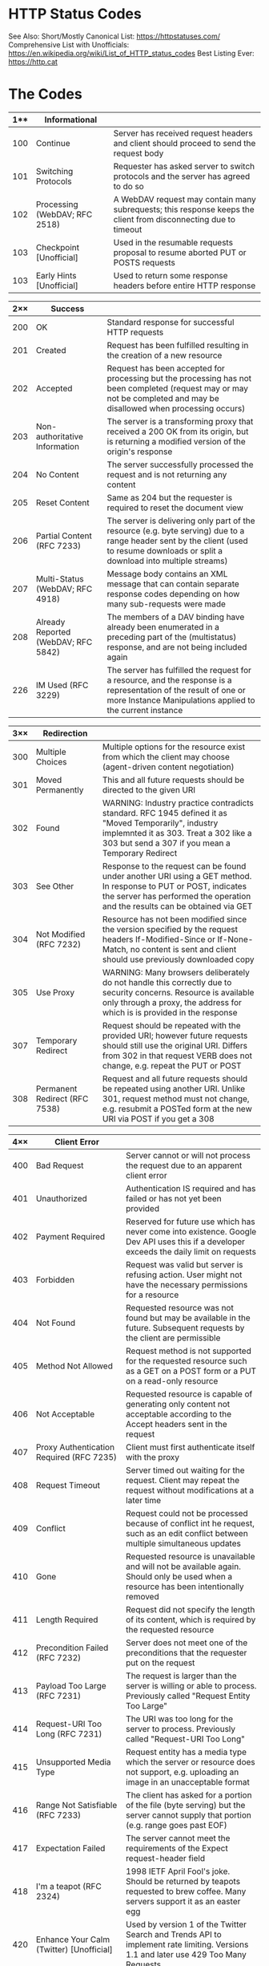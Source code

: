 * HTTP Status Codes

See Also:
Short/Mostly Canonical List: https://httpstatuses.com/
Comprehensive List with Unofficials: https://en.wikipedia.org/wiki/List_of_HTTP_status_codes
Best Listing Ever: https://http.cat

* The Codes

|-----+-------------------------------+-----------------------------------------------------------------------------------------------------------------|
| 1** | Informational                 |                                                                                                                 |
|-----+-------------------------------+-----------------------------------------------------------------------------------------------------------------|
| 100 | Continue                      | Server has received request headers and client should proceed to send the request body                          |
| 101 | Switching Protocols           | Requester has asked server to switch protocols and the server has agreed to do so                               |
| 102 | Processing (WebDAV; RFC 2518) | A WebDAV request may contain many subrequests; this response keeps the client from disconnecting due to timeout |
| 103 | Checkpoint [Unofficial]       | Used in the resumable requests proposal to resume aborted PUT or POSTS requests                                 |
| 103 | Early Hints [Unofficial]      | Used to return some response headers before entire HTTP response                                                |
|-----+-------------------------------+-----------------------------------------------------------------------------------------------------------------|

|-----+-------------------------------------+--------------------------------------------------------------------------------------------------------------------------------------------------------------------------------------|
| 2×× | Success                             |                                                                                                                                                                                      |
|-----+-------------------------------------+--------------------------------------------------------------------------------------------------------------------------------------------------------------------------------------|
| 200 | OK                                  | Standard response for successful HTTP requests                                                                                                                                       |
| 201 | Created                             | Request has been fulfilled resulting in the creation of a new resource                                                                                                               |
| 202 | Accepted                            | Request has been accepted for processing but the processing has not been completed (request may or may not be completed and may be disallowed when processing occurs)                |
| 203 | Non-authoritative Information       | The server is a transforming proxy that received a 200 OK from its origin, but is returning a modified version of the origin's response                                              |
| 204 | No Content                          | The server successfully processed the request and is not returning any content                                                                                                       |
| 205 | Reset Content                       | Same as 204 but the requester is required to reset the document view                                                                                                                 |
| 206 | Partial Content (RFC 7233)          | The server is delivering only part of the resource (e.g. byte serving) due to a range header sent by the client (used to resume downloads or split a download into multiple streams) |
| 207 | Multi-Status (WebDAV; RFC 4918)     | Message body contains an XML message that can contain separate response codes depending on how many sub-requests were made                                                           |
| 208 | Already Reported (WebDAV; RFC 5842) | The members of a DAV binding have already been enumerated in a preceding part of the (multistatus) response, and are not being included again                                        |
| 226 | IM Used (RFC 3229)                  | The server has fulfilled the request for a resource, and the response is a representation of the result of one or more Instance Manipulations applied to the current instance        |
|-----+-------------------------------------+--------------------------------------------------------------------------------------------------------------------------------------------------------------------------------------|

|-----+-------------------------------+----------------------------------------------------------------------------------------------------------------------------------------------------------------------------------------------------|
| 3×× | Redirection                   |                                                                                                                                                                                                    |
|-----+-------------------------------+----------------------------------------------------------------------------------------------------------------------------------------------------------------------------------------------------|
| 300 | Multiple Choices              | Multiple options for the resource exist from which the client may choose (agent-driven content negotiation)                                                                                        |
| 301 | Moved Permanently             | This and all future requests should be directed to the given URI                                                                                                                                   |
| 302 | Found                         | WARNING: Industry practice contradicts standard. RFC 1945 defined it as "Moved Temporarily", industry implemnted it as 303. Treat a 302 like a 303 but send a 307 if you mean a Temporary Redirect |
| 303 | See Other                     | Response to the request can be found under another URI using a GET method. In response to PUT or POST, indicates the server has performed the operation and the results can be obtained via GET    |
| 304 | Not Modified (RFC 7232)       | Resource has not been modified since the version specified by the request headers If-Modified-Since or If-None-Match, no content is sent and client should use previously downloaded copy          |
| 305 | Use Proxy                     | WARNING: Many browsers deliberately do not handle this correctly due to security concerns. Resource is available only through a proxy, the address for which is is provided in the response        |
| 307 | Temporary Redirect            | Request should be repeated with the provided URI; however future requests should still use the original URI. Differs from 302 in that request VERB does not change, e.g. repeat the PUT or POST    |
| 308 | Permanent Redirect (RFC 7538) | Request and all future requests should be repeated using another URI. Unlike 301, request method must not change, e.g. resubmit a POSTed form at the new URI via POST if you get a 308             |
|-----+-------------------------------+----------------------------------------------------------------------------------------------------------------------------------------------------------------------------------------------------|

|-----+---------------------------------------------------------------+--------------------------------------------------------------------------------------------------------------------------------------------|
| 4×× | Client Error                                                  |                                                                                                                                            |
|-----+---------------------------------------------------------------+--------------------------------------------------------------------------------------------------------------------------------------------|
| 400 | Bad Request                                                   | Server cannot or will not process the request due to an apparent client error                                                              |
| 401 | Unauthorized                                                  | Authentication IS required and has failed or has not yet been provided                                                                     |
| 402 | Payment Required                                              | Reserved for future use which has never come into existence. Google Dev API uses this if a developer exceeds the daily limit on requests   |
| 403 | Forbidden                                                     | Request was valid but server is refusing action. User might not have the necessary permissions for a resource                              |
| 404 | Not Found                                                     | Requested resource was not found but may be available in the future. Subsequent requests by the client are permissible                     |
| 405 | Method Not Allowed                                            | Request method is not supported for the requested resource such as a GET on a POST form or a PUT on a read-only resource                   |
| 406 | Not Acceptable                                                | Requested resource is capable of generating only content not acceptable according to the Accept headers sent in the request                |
| 407 | Proxy Authentication Required (RFC 7235)                      | Client must first authenticate itself with the proxy                                                                                       |
| 408 | Request Timeout                                               | Server timed out waiting for the request. Client may repeat the request without modifications at a later time                              |
| 409 | Conflict                                                      | Request could not be processed because of conflict int he request, such as an edit conflict between multiple simultaneous updates          |
| 410 | Gone                                                          | Requested resource is unavailable and will not be available again. Should only be used when a resource has been intentionally removed      |
| 411 | Length Required                                               | Request did not specify the length of its content, which is required by the requested resource                                             |
| 412 | Precondition Failed (RFC 7232)                                | Server does not meet one of the preconditions that the requester put on the request                                                        |
| 413 | Payload Too Large (RFC 7231)                                  | The request is larger than the server is willing or able to process. Previously called "Request Entity Too Large"                          |
| 414 | Request-URI Too Long (RFC 7231)                               | The URI was too long for the server to process. Previously called "Request-URI Too Long"                                                   |
| 415 | Unsupported Media Type                                        | Request entity has a media type which the server or resource does not support, e.g. uploading an image in an unacceptable format           |
| 416 | Range Not Satisfiable (RFC 7233)                              | The client has asked for a portion of the file (byte serving) but the server cannot supply that portion (e.g. range goes past EOF)         |
| 417 | Expectation Failed                                            | The server cannot meet the requirements of the Expect request-header field                                                                 |
| 418 | I'm a teapot (RFC 2324)                                       | 1998 IETF April Fool's joke. Should be returned by teapots requested to brew coffee. Many servers support it as an easter egg              |
| 420 | Enhance Your Calm (Twitter) [Unofficial]                      | Used by version 1 of the Twitter Search and Trends API to implement rate limiting. Versions 1.1 and later use 429 Too Many Requests        |
| 420 | Method Failure (Spring Framework) [Unofficial]                | A deprecated response used by the Spring Framework when a method has failed                                                                |
| 421 | Misdirected Request (RFC 7540)                                | Request was directed at a server that is not able to produce a response, e.g. because of reused connection                                 |
| 422 | Unprocessable Entity (WebDAV; RFC 4918)                       | The request was well-formed but was unable to be followed due to semantic errors                                                           |
| 423 | Locked (WebDAV; RFC 4918)                                     | The resource that is being accessed is locked                                                                                              |
| 424 | Failed Dependency (WebDAV; RFC 4918)                          | Request failed due to a failure of a previous request, e.g. a PROPPATCH                                                                    |
| 426 | Upgrade Required                                              | Client should switch to a different protocol such as TL/1.0, given in the Upgrade header field                                             |
| 428 | Precondition Required (RFC 6585)                              | Origin server requires the request to be conditional. Intended to prevent the "lost update" problem when treating GET/change/PUT as atomic |
| 429 | Too Many Requests (RFC 6585)                                  | The user has sent too many requests in a given amount of time. Intended for use with rate-limiting schemes                                 |
| 431 | Request Header Fields Too Large (RFC 6585)                    | Server is unwilling to process the request because either an individual header field, or all fields collectively, are too large            |
| 444 | Connection Closed Without Response                            |                                                                                                                                            |
| 450 | Blocked by Windows Parental Controls (Microsoft) [Unofficial] |                                                                                                                                            |
| 451 | Unavailable For Legal Reasons (RFC 7725)                      | Server operator has received a legal demand to deny access to a resource. Chosen as a reference to Farenheit 451                           |
| 498 | Invalid Token (Esri) [Unofficial]                             | Returned by ArcGIS for Server, indicates expired or otherwise invalid token                                                                |
| 499 | Token Required (Esri) [Unofficial]                            | Returned by ArcGIS for Server, indicates token is required but was not submitted                                                           |
|-----+---------------------------------------------------------------+--------------------------------------------------------------------------------------------------------------------------------------------|

|-----+-------------------------------------------------------------------------+---------------------------------------------------------------------------------------------------------------------------------------------|
| 5×× | Server Error                                                            |                                                                                                                                             |
|-----+-------------------------------------------------------------------------+---------------------------------------------------------------------------------------------------------------------------------------------|
| 500 | Internal Server Error                                                   | A generic error message, given when an unexpected condition was encountered and no more specific message is suitable                        |
| 501 | Not Implemented                                                         | Server does not recognize the request method or lacks the ability to fulfil it, but wishes to imply future availability                     |
| 502 | Bad Gateway                                                             | Server was acting as a gateway or proxy and received an invalid response from the upstream server                                           |
| 503 | Service Unavailable                                                     | The server is currently unavailable because it is overloaded or down for maintenance. Implies temporary state                               |
| 504 | Gateway Timeout                                                         | The server was acting as a gateway or proxy and did not receive a timely response from the upstream server                                  |
| 505 | HTTP Version Not Supported                                              | The server does not support the HTTP protocol version used in the request                                                                   |
| 506 | Variant Also Negotiates (RFC 2295)                                      | Transparent content negotiation for the request results in a circular reference                                                             |
| 507 | Insufficient Storage (WebDAV; RFC 4918)                                 | The server us unable to store the representation needed to complete the request                                                             |
| 508 | Loop Detected (WebDAV; RFC 5842)                                        | The server detected an infinite loop while processing the request (sent in lieu of 208 Already Reported)                                    |
| 509 | Bandwidth Limit Exceeded (Apache Web Server/cPanel) [Unofficial]        | Server has exceeded the bandwidth specified by the server administrator (i.e. shared hosting provider)                                      |
| 510 | Not Extended (RFC 2774)                                                 | Further extensions to teh request are required for the server to fulfill it                                                                 |
| 511 | Network Authentication Required (RFC 6585)                              | The client needs to authenticate to gain netowrk access. Used by "captive portals" to require ToS before enabling access via a WiFi Hotspot |
| 530 | Site is frozen (Pantheon web platform) [Unofficial]                     | Used by Pantheon web platform to indicate a site that has been frozen due to inactivity                                                     |
| 598 | Network Read Timeout Error (Informal convention) [Unofficial]           | Used by some HTTP proxies to signal a network read timeout behind the proxy to a client in front of the proxy                               |
| 599 | Network Connect Timeout Error (Informal convention) [Unofficial]        | Used to indicate when the connection to the network times out                                                                               |
|-----+-------------------------------------------------------------------------+---------------------------------------------------------------------------------------------------------------------------------------------|

* Clumps of Custom Crap

|-----+-----------------------------------+---|
|     | Internet Information Server       |   |
|-----+-----------------------------------+---|
| 440 | Login Time-out (IIS) [Unofficial] |   |
| 449 | Retry With (IIS) [Unofficial]     |   |
| 451 | Redirect (IIS) [Unofficial]       |   |
|-----+-----------------------------------+---|

|-----+------------------------------------------------------+--------------------------------------------------------------------------------------------|
|     | nginx                                                | Expands 400 space only; Used for logging purposes, no response is sent with these codes    |
|-----+------------------------------------------------------+--------------------------------------------------------------------------------------------|
| 444 | No Response (nginx) [Unofficial]                     | Server has returned no information to the client and has closed the connection             |
| 495 | SSL Certificate Error (nginx) [Unofficial]           | An expansion of 400 Bad Request when the client has provided an invalid client certificate |
| 496 | SSL Certificate Required (nginx) [Unofficial]        | An expansion of 400 Bad Request when a client certificate is required but not provided     |
| 497 | HTTP Request Sent To HTTPS Port (nginx) [Unofficial] | An expansion of 400 Bad Request when client does exactly what the message says             |
| 499 | Client Closed Request (nginx) [Unofficial]           | Client closed the request before the server could send a response                          |
|-----+------------------------------------------------------+--------------------------------------------------------------------------------------------|


|-----+-------------------------------------------------------------------------+-------------------------------------------------------------------------------------------------------------------------------------------------|
|     | Cloudflare                                                              | Expands 500 space to signal issues with the origin server                                                                                       |
|-----+-------------------------------------------------------------------------+-------------------------------------------------------------------------------------------------------------------------------------------------|
| 520 | Unknown Error (Cloudflare Reverse Proxy Service) [Unofficial]           | catch-all response for when the origin server returns something unexpected, e.g. connection resets, large headers, empty/invalid responses, etc |
| 521 | Web Server Is Down (Cloudflare Reverse Proxy Service) [Unofficial]      | Origin server has refused the connection from Cloudflare                                                                                        |
| 522 | Connection Timed Out (Cloudflare Reverse Proxy Service) [Unofficial]    | Cloudflare could negotiate a TCP handshake with the origin server                                                                               |
| 523 | Origin Is Unreachable  (Cloudflare Reverse Proxy Service) [Unofficial]  | Cloudflare could not reach the origin server, e.g. if the DNS records for the origin server are incorrect                                       |
| 524 | A Timeout Occurred (Cloudflare Reverse Proxy Service) [Unofficial]      | Cloudflare was able to complete a TCP connection to the origin server but did not receive a timely HTTP response                                |
| 525 | SSL Handshake Failed (Cloudflare Reverse Proxy Service) [Unofficial]    | Cloudflare could not negotiate a SSL/TLS handshake with the origin server                                                                       |
| 526 | Invalid SSL Certificate (Cloudflare Reverse Proxy Service) [Unofficial] | Cloudflare could not validate the SSL/TLS certificate that the origin server provided                                                           |
| 527 | Railgun Error (Cloudflare Reverse Proxy Service) [Unofficial]           | Request timed out or failed after the WAN connection was established                                                                            |
|-----+-------------------------------------------------------------------------+-------------------------------------------------------------------------------------------------------------------------------------------------|
